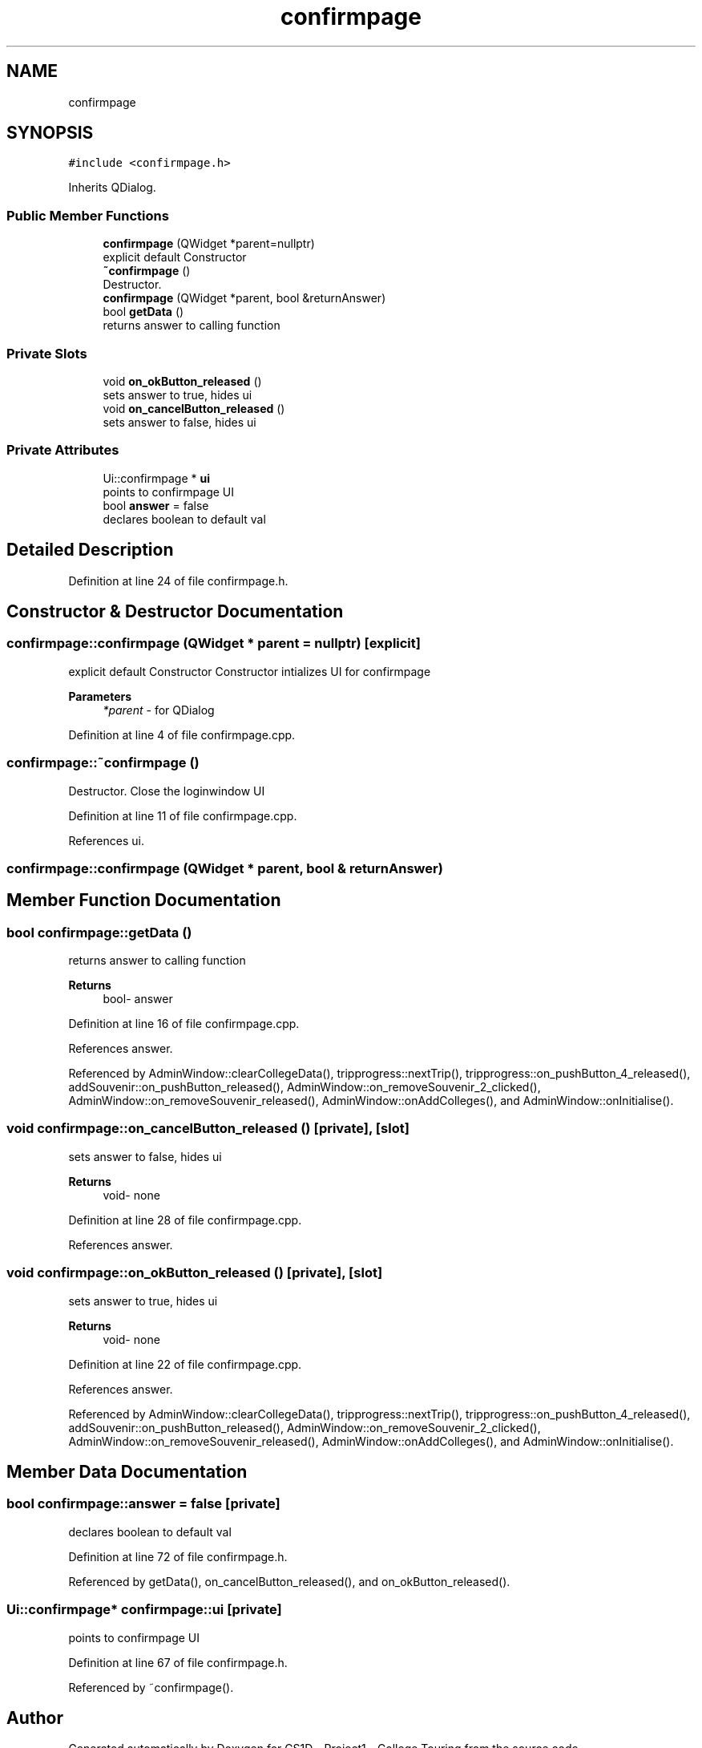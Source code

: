 .TH "confirmpage" 3 "Mon Mar 23 2020" "Version 1" "CS1D - Project1 - College Touring" \" -*- nroff -*-
.ad l
.nh
.SH NAME
confirmpage
.SH SYNOPSIS
.br
.PP
.PP
\fC#include <confirmpage\&.h>\fP
.PP
Inherits QDialog\&.
.SS "Public Member Functions"

.in +1c
.ti -1c
.RI "\fBconfirmpage\fP (QWidget *parent=nullptr)"
.br
.RI "explicit default Constructor "
.ti -1c
.RI "\fB~confirmpage\fP ()"
.br
.RI "Destructor\&. "
.ti -1c
.RI "\fBconfirmpage\fP (QWidget *parent, bool &returnAnswer)"
.br
.ti -1c
.RI "bool \fBgetData\fP ()"
.br
.RI "returns answer to calling function "
.in -1c
.SS "Private Slots"

.in +1c
.ti -1c
.RI "void \fBon_okButton_released\fP ()"
.br
.RI "sets answer to true, hides ui "
.ti -1c
.RI "void \fBon_cancelButton_released\fP ()"
.br
.RI "sets answer to false, hides ui "
.in -1c
.SS "Private Attributes"

.in +1c
.ti -1c
.RI "Ui::confirmpage * \fBui\fP"
.br
.RI "points to confirmpage UI "
.ti -1c
.RI "bool \fBanswer\fP = false"
.br
.RI "declares boolean to default val "
.in -1c
.SH "Detailed Description"
.PP 
Definition at line 24 of file confirmpage\&.h\&.
.SH "Constructor & Destructor Documentation"
.PP 
.SS "confirmpage::confirmpage (QWidget * parent = \fCnullptr\fP)\fC [explicit]\fP"

.PP
explicit default Constructor Constructor intializes UI for confirmpage 
.PP
\fBParameters\fP
.RS 4
\fI*parent\fP - for QDialog 
.RE
.PP

.PP
Definition at line 4 of file confirmpage\&.cpp\&.
.SS "confirmpage::~confirmpage ()"

.PP
Destructor\&. Close the loginwindow UI 
.PP
Definition at line 11 of file confirmpage\&.cpp\&.
.PP
References ui\&.
.SS "confirmpage::confirmpage (QWidget * parent, bool & returnAnswer)"

.SH "Member Function Documentation"
.PP 
.SS "bool confirmpage::getData ()"

.PP
returns answer to calling function 
.PP
\fBReturns\fP
.RS 4
bool- answer 
.RE
.PP

.PP
Definition at line 16 of file confirmpage\&.cpp\&.
.PP
References answer\&.
.PP
Referenced by AdminWindow::clearCollegeData(), tripprogress::nextTrip(), tripprogress::on_pushButton_4_released(), addSouvenir::on_pushButton_released(), AdminWindow::on_removeSouvenir_2_clicked(), AdminWindow::on_removeSouvenir_released(), AdminWindow::onAddColleges(), and AdminWindow::onInitialise()\&.
.SS "void confirmpage::on_cancelButton_released ()\fC [private]\fP, \fC [slot]\fP"

.PP
sets answer to false, hides ui 
.PP
\fBReturns\fP
.RS 4
void- none 
.RE
.PP

.PP
Definition at line 28 of file confirmpage\&.cpp\&.
.PP
References answer\&.
.SS "void confirmpage::on_okButton_released ()\fC [private]\fP, \fC [slot]\fP"

.PP
sets answer to true, hides ui 
.PP
\fBReturns\fP
.RS 4
void- none 
.RE
.PP

.PP
Definition at line 22 of file confirmpage\&.cpp\&.
.PP
References answer\&.
.PP
Referenced by AdminWindow::clearCollegeData(), tripprogress::nextTrip(), tripprogress::on_pushButton_4_released(), addSouvenir::on_pushButton_released(), AdminWindow::on_removeSouvenir_2_clicked(), AdminWindow::on_removeSouvenir_released(), AdminWindow::onAddColleges(), and AdminWindow::onInitialise()\&.
.SH "Member Data Documentation"
.PP 
.SS "bool confirmpage::answer = false\fC [private]\fP"

.PP
declares boolean to default val 
.PP
Definition at line 72 of file confirmpage\&.h\&.
.PP
Referenced by getData(), on_cancelButton_released(), and on_okButton_released()\&.
.SS "Ui::confirmpage* confirmpage::ui\fC [private]\fP"

.PP
points to confirmpage UI 
.PP
Definition at line 67 of file confirmpage\&.h\&.
.PP
Referenced by ~confirmpage()\&.

.SH "Author"
.PP 
Generated automatically by Doxygen for CS1D - Project1 - College Touring from the source code\&.
